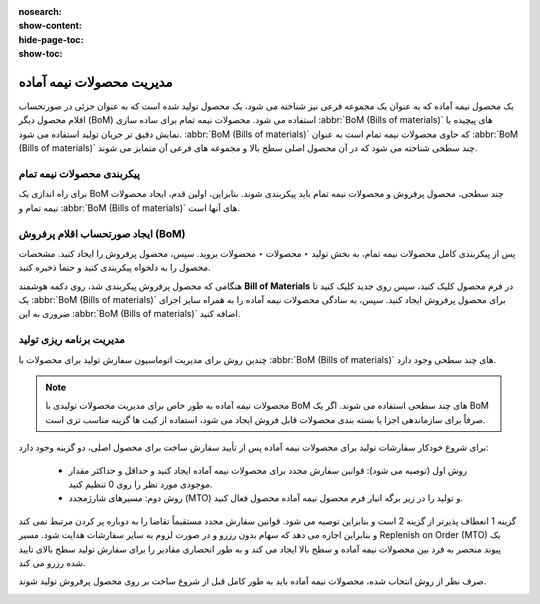 :nosearch:
:show-content:
:hide-page-toc:
:show-toc:

============================
مدیریت محصولات نیمه آماده
============================
یک محصول نیمه آماده که به عنوان یک مجموعه فرعی نیز شناخته می شود، یک محصول تولید شده است که به عنوان جزئی در صورتحساب اقلام محصول دیگر (BoM) استفاده می شود. محصولات نیمه تمام برای ساده سازی  :abbr:`BoM (Bills of materials)` های پیچیده یا نمایش دقیق تر جریان تولید استفاده می شود.  :abbr:`BoM (Bills of materials)`  که حاوی محصولات نیمه تمام است به عنوان  :abbr:`BoM (Bills of materials)` چند سطحی شناخته می شود که در آن محصول اصلی سطح بالا و مجموعه های فرعی آن متمایز می شوند.


پیکربندی محصولات نیمه تمام
----------------------------------------------------
برای راه اندازی یک BoM چند سطحی، محصول پرفروش و محصولات نیمه تمام باید پیکربندی شوند. بنابراین، اولین قدم، ایجاد محصولات نیمه تمام و  :abbr:`BoM (Bills of materials)` های آنها است.


.. image:: ./img/production/d1.jpg
    :align: center
    :alt: تولید

ایجاد صورتحساب اقلام پرفروش (BoM)
------------------------------------------------
پس از پیکربندی کامل محصولات نیمه تمام، به بخش تولید ‣ محصولات ‣ محصولات بروید. سپس، محصول پرفروش را ایجاد کنید. مشخصات محصول را به دلخواه پیکربندی کنید و حتما ذخیره کنید.

هنگامی که محصول پرفروش پیکربندی شد، روی دکمه هوشمند **Bill of Materials** در فرم محصول کلیک کنید، سپس روی جدید کلیک کنید تا یک  :abbr:`BoM (Bills of materials)` برای محصول پرفروش ایجاد کنید. سپس، به سادگی محصولات نیمه آماده را به همراه سایر اجزای ضروری به این  :abbr:`BoM (Bills of materials)` اضافه کنید.

.. image:: ./img/production/d2.jpg
    :align: center
    :alt: تولید



مدیریت برنامه ریزی تولید
-----------------------------------------------
چندین روش برای مدیریت اتوماسیون سفارش تولید برای محصولات با  :abbr:`BoM (Bills of materials)` های چند سطحی وجود دارد.


.. note::
    محصولات نیمه آماده به طور خاص برای مدیریت محصولات تولیدی با BoM های چند سطحی استفاده می شوند. اگر یک BoM صرفاً برای سازماندهی اجزا یا بسته بندی محصولات قابل فروش ایجاد می شود، استفاده از کیت ها گزینه مناسب تری است.


برای شروع خودکار سفارشات تولید برای محصولات نیمه آماده پس از تأیید سفارش ساخت برای محصول اصلی، دو گزینه وجود دارد:

    - روش اول (توصیه می شود): قوانین سفارش مجدد برای محصولات نیمه آماده ایجاد کنید و حداقل و حداکثر مقدار موجودی مورد نظر را روی 0 تنظیم کنید.



    - روش دوم: مسیرهای شارژمجدد (MTO) و تولید را در زیر برگه انبار فرم محصول نیمه آماده محصول فعال کنید.

گزینه 1 انعطاف پذیرتر از گزینه 2 است و بنابراین توصیه می شود. قوانین سفارش مجدد مستقیماً تقاضا را به دوباره پر کردن مرتبط نمی کند و بنابراین اجازه می دهد که سهام بدون رزرو و در صورت لزوم به سایر سفارشات هدایت شود. مسیر Replenish on Order (MTO) یک پیوند منحصر به فرد بین محصولات نیمه آماده و سطح بالا ایجاد می کند و به طور انحصاری مقادیر را برای سفارش تولید سطح بالای تایید شده رزرو می کند.

صرف نظر از روش انتخاب شده، محصولات نیمه آماده باید به طور کامل قبل از شروع ساخت بر روی محصول پرفروش تولید شوند.


.. image:: ./img/production/d3.jpg
    :align: center
    :alt: تولید
